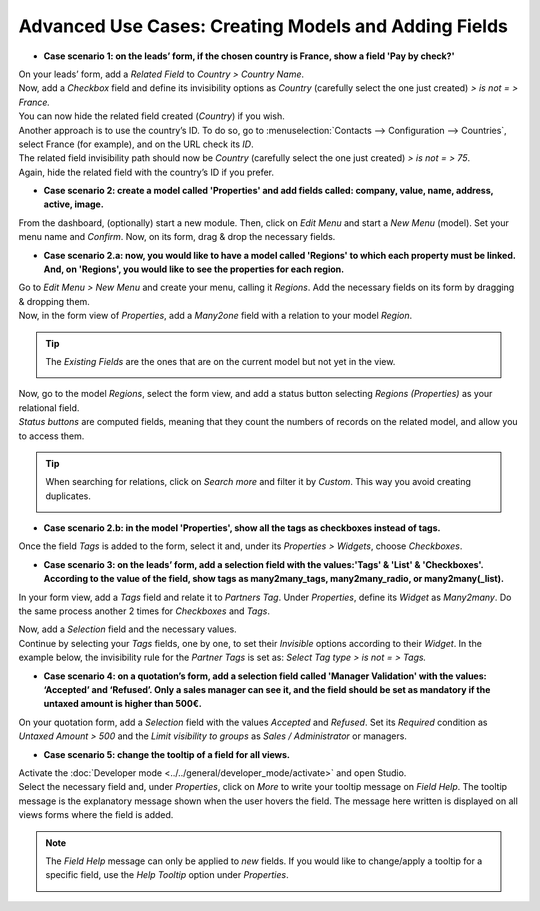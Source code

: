 =====================================================
Advanced Use Cases: Creating Models and Adding Fields
=====================================================

- **Case scenario 1: on the leads’ form, if the chosen country is France, show a field
  'Pay by check?'**

| On your leads’ form, add a *Related Field* to *Country > Country Name*.
| Now, add a *Checkbox* field and define its invisibility options as *Country* (carefully select
  the one just created) *> is not = > France.*
| You can now hide the related field created (*Country*) if you wish.

.. image:: media/models_fields/invisible_domain.png
   :align: center
   :alt: View of the invisibility domain of a field being set in Odoo Studio

| Another approach is to use the country’s ID. To do so, go to
  :menuselection:`Contacts --> Configuration --> Countries`, select France (for example), and on the
  URL check its *ID*.
| The related field invisibility path should now be *Country* (carefully select the one just
  created) *> is not = > 75*.
| Again, hide the related field with the country’s ID if you prefer.

.. image:: media/models_fields/url_id.png
   :align: center
   :alt: View of an URL emphasizing where a country’s ID can be found for Odoo Studio

- **Case scenario 2: create a model called 'Properties' and add fields called: company, value, name,
  address, active, image.**

From the dashboard, (optionally) start a new module. Then, click on *Edit Menu* and start a
*New Menu* (model). Set your menu name and *Confirm*. Now, on its form, drag & drop the necessary
fields.

.. image:: media/models_fields/new_menu.png
   :align: center
   :alt: View of the recommended fields for an object in Odoo Studio

- **Case scenario 2.a: now, you would like to have a model called 'Regions' to which each property
  must be linked. And, on 'Regions', you would like to see the properties for each region.**

| Go to *Edit Menu > New Menu* and create your menu, calling it *Regions*. Add the necessary fields
  on its form by dragging & dropping them.
| Now, in the form view of *Properties*, add a *Many2one* field with a relation to your model
  *Region*.

.. tip::
   The *Existing Fields* are the ones that are on the current model but not yet in the view.

   .. image:: media/models_fields/new_existing_fields.png
      :align: center
      :height: 420
      :alt: Form view and a Many2one field being dropped in Odoo Studio

.. image:: media/models_fields/real_estate_many2one.png
   :align: center
   :alt: Form view and a Many2one field being dropped in Odoo Studio

| Now, go to the model *Regions*, select the form view, and add a status button selecting *Regions
  (Properties)* as your relational field.
| *Status buttons* are computed fields, meaning that they count the numbers of records on the
  related model, and allow you to access them.

.. image:: media/models_fields/add_button.png
   :align: center
   :alt: Form view and the status button window being shown in Odoo Studio

.. tip::
   When searching for relations, click on *Search more* and filter it by *Custom*. This way you
   avoid creating duplicates.

   .. image:: media/models_fields/search_model_custom.png
      :align: center
      :alt: View of the search model window in Odoo Studio

- **Case scenario 2.b: in the model 'Properties', show all the tags as checkboxes instead of tags.**

Once the field *Tags* is added to the form, select it and, under its *Properties > Widgets*, choose
*Checkboxes*.

.. image:: media/models_fields/widget.png
   :align: center
   :alt: Form view showing the widgets available in Odoo Studio

- **Case scenario 3: on the leads’ form, add a selection field with the values:'Tags' & 'List' &
  'Checkboxes'. According to the value of the field, show tags as many2many_tags, many2many_radio,
  or many2many(_list).**

In your form view, add a *Tags* field and relate it to *Partners Tag*. Under *Properties*, define
its *Widget* as *Many2many*. Do the same process another 2 times for *Checkboxes* and *Tags*.

.. image:: media/models_fields/widget_checkboxes.png
   :align: center
   :alt: Form view emphasizing the widget property in Odoo Studio

| Now, add a *Selection* field and the necessary values.
| Continue by selecting your *Tags* fields, one by one, to set their *Invisible* options according
  to their *Widget*. In the example below, the invisibility rule for the *Partner Tags* is set as:
  *Select Tag type > is not = > Tags.*

.. image:: media/models_fields/domain_select_tag_type.png
   :align: center
   :alt: Form view emphasizing a field added and its invisibility properties in Odoo Studio

- **Case scenario 4: on a quotation’s form, add a selection field called 'Manager Validation' with
  the values: ‘Accepted’ and ‘Refused’. Only a sales manager can see it, and the field should be
  set as mandatory if the untaxed amount is higher than 500€.**

On your quotation form, add a *Selection* field with the values *Accepted* and *Refused*. Set its
*Required* condition as *Untaxed Amount > 500* and the *Limit visibility to groups* as *Sales /
Administrator* or managers.

.. image:: media/models_fields/domain_higher_500.png
   :align: center
   :alt: Form view of a required domain being set in Odoo Studio

- **Case scenario 5: change the tooltip of a field for all views.**

| Activate the :doc:`Developer mode <../../general/developer_mode/activate>` and open Studio.
| Select the necessary field and, under *Properties*, click on *More* to write your tooltip message
  on *Field Help*. The tooltip message is the explanatory message shown when the user hovers the
  field. The message here written is displayed on all views forms where the field is added.

.. image:: media/models_fields/field_help.png
   :align: center
   :alt: Form view showing more property options and emphasizing the help feature in Odoo Studio

.. note::
   The *Field Help* message can only be applied to *new* fields. If you would like to change/apply a
   tooltip for a specific field, use the *Help Tooltip* option under *Properties*.

   .. image:: media/models_fields/help_tooltip.png
      :align: center
      :height: 350
      :alt: View of the properties emphasizing the help tooltip option in Odoo Studio

.. seealso::
   - :doc:`../concepts/understanding_general`

